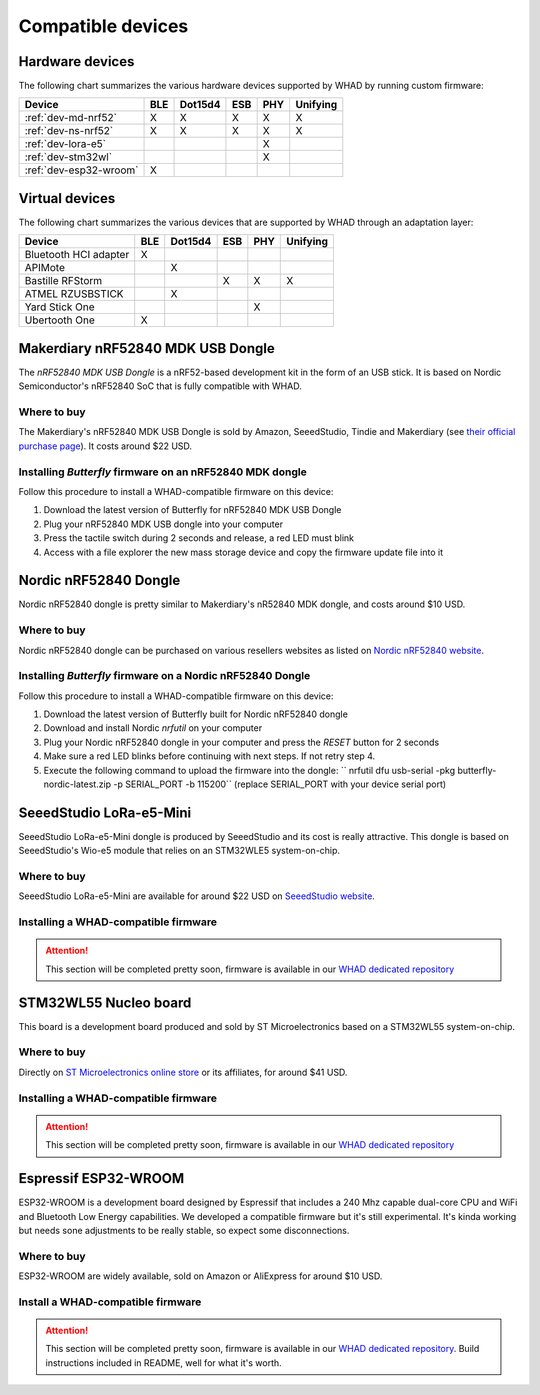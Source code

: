 Compatible devices
==================

Hardware devices
----------------

The following chart summarizes the various hardware devices supported by WHAD
by running custom firmware:

+--------------------------+-----+---------+-----+-----+----------+
| Device                   | BLE | Dot15d4 | ESB | PHY | Unifying |
+==========================+=====+=========+=====+=====+==========+
| :ref:`dev-md-nrf52`      | X   | X       | X   | X   | X        |
+--------------------------+-----+---------+-----+-----+----------+
| :ref:`dev-ns-nrf52`      | X   | X       | X   | X   | X        |
+--------------------------+-----+---------+-----+-----+----------+
| :ref:`dev-lora-e5`       |     |         |     | X   |          |
+--------------------------+-----+---------+-----+-----+----------+
| :ref:`dev-stm32wl`       |     |         |     | X   |          |
+--------------------------+-----+---------+-----+-----+----------+
| :ref:`dev-esp32-wroom`   | X   |         |     |     |          |
+--------------------------+-----+---------+-----+-----+----------+

Virtual devices
---------------

The following chart summarizes the various devices that are supported by WHAD
through an adaptation layer:

+--------------------------+-----+---------+-----+-----+----------+
| Device                   | BLE | Dot15d4 | ESB | PHY | Unifying |
+==========================+=====+=========+=====+=====+==========+
| Bluetooth HCI adapter    | X   |         |     |     |          |
+--------------------------+-----+---------+-----+-----+----------+
| APIMote                  |     | X       |     |     |          |
+--------------------------+-----+---------+-----+-----+----------+
| Bastille RFStorm         |     |         | X   | X   | X        |
+--------------------------+-----+---------+-----+-----+----------+
| ATMEL RZUSBSTICK         |     | X       |     |     |          |
+--------------------------+-----+---------+-----+-----+----------+
| Yard Stick One           |     |         |     | X   |          |
+--------------------------+-----+---------+-----+-----+----------+
| Ubertooth One            | X   |         |     |     |          |
+--------------------------+-----+---------+-----+-----+----------+


.. _dev-md-nrf52:

Makerdiary nRF52840 MDK USB Dongle
----------------------------------

The *nRF52840 MDK USB Dongle* is a nRF52-based development kit in the form of
an USB stick. It is based on Nordic Semiconductor's nRF52840 SoC that is fully
compatible with WHAD.

Where to buy
^^^^^^^^^^^^

The Makerdiary's nRF52840 MDK USB Dongle is sold by Amazon, SeeedStudio,
Tindie and Makerdiary (see `their official purchase page <https://wiki.makerdiary.com/nrf52840-mdk-usb-dongle/purchase/>`_). It costs around $22 USD.

Installing *Butterfly* firmware on an nRF52840 MDK dongle
^^^^^^^^^^^^^^^^^^^^^^^^^^^^^^^^^^^^^^^^^^^^^^^^^^^^^^^^^

Follow this procedure to install a WHAD-compatible firmware on this device:

1. Download the latest version of Butterfly for nRF52840 MDK USB Dongle
2. Plug your nRF52840 MDK USB dongle into your computer
3. Press the tactile switch during 2 seconds and release, a red LED must blink
4. Access with a file explorer the new mass storage device and copy the firmware update file into it

.. _dev-ns-nrf52:

Nordic nRF52840 Dongle
----------------------

Nordic nRF52840 dongle is pretty similar to Makerdiary's nR52840 MDK dongle,
and costs around $10 USD.

Where to buy
^^^^^^^^^^^^

Nordic nRF52840 dongle can be purchased on various resellers websites as listed on
`Nordic nRF52840 website <https://www.nordicsemi.com/Products/Development-hardware/nRF52840-Dongle>`_.


Installing *Butterfly* firmware on a Nordic nRF52840 Dongle
^^^^^^^^^^^^^^^^^^^^^^^^^^^^^^^^^^^^^^^^^^^^^^^^^^^^^^^^^^^

Follow this procedure to install a WHAD-compatible firmware on this device:

1. Download the latest version of Butterfly built for Nordic nRF52840 dongle
2. Download and install Nordic *nrfutil* on your computer
3. Plug your Nordic nRF52840 dongle in your computer and press the *RESET* button for 2 seconds
4. Make sure a red LED blinks before continuing with next steps. If not retry step 4.
5. Execute the following command to upload the firmware into the dongle: `` nrfutil dfu usb-serial -pkg butterfly-nordic-latest.zip -p SERIAL_PORT -b 115200`` (replace SERIAL_PORT with your device serial port)


.. _dev-lora-e5:

SeeedStudio LoRa-e5-Mini
------------------------

SeeedStudio LoRa-e5-Mini dongle is produced by SeeedStudio and its cost is really attractive.
This dongle is based on SeeedStudio's Wio-e5 module that relies on an STM32WLE5 system-on-chip.

Where to buy
^^^^^^^^^^^^

SeeedStudio LoRa-e5-Mini are available for around $22 USD on `SeeedStudio website <https://www.seeedstudio.com/LoRa-E5-mini-STM32WLE5JC-p-4869.html>`_.

Installing a WHAD-compatible firmware
^^^^^^^^^^^^^^^^^^^^^^^^^^^^^^^^^^^^^

.. attention::

    This section will be completed pretty soon, firmware is available in our `WHAD dedicated repository <https://github.com/whad-team/stm32wlxx-firmware>`_

.. _dev-stm32wl:

STM32WL55 Nucleo board
----------------------

This board is a development board produced and sold by ST Microelectronics based on a STM32WL55 system-on-chip.

Where to buy
^^^^^^^^^^^^

Directly on `ST Microelectronics online store <https://estore.st.com/en/products/evaluation-tools/product-evaluation-tools/mcu-mpu-eval-tools/stm32-mcu-mpu-eval-tools/stm32-nucleo-boards/nucleo-wl55jc.html>`_
or its affiliates, for around $41 USD.

Installing a WHAD-compatible firmware
^^^^^^^^^^^^^^^^^^^^^^^^^^^^^^^^^^^^^

.. attention::

    This section will be completed pretty soon, firmware is available in our `WHAD dedicated repository <https://github.com/whad-team/stm32wlxx-firmware>`_

.. _dev-esp32-wroom:

Espressif ESP32-WROOM
---------------------

ESP32-WROOM is a development board designed by Espressif that includes a 240 Mhz capable dual-core CPU and WiFi and
Bluetooth Low Energy capabilities. We developed a compatible firmware but it's still experimental. It's kinda working
but needs sone adjustments to be really stable, so expect some disconnections.

Where to buy
^^^^^^^^^^^^

ESP32-WROOM are widely available, sold on Amazon or AliExpress for around $10 USD.

Install a WHAD-compatible firmware
^^^^^^^^^^^^^^^^^^^^^^^^^^^^^^^^^^

.. attention::

    This section will be completed pretty soon, firmware is available in our `WHAD dedicated repository <https://github.com/whad-team/nodemcu-esp32-firmware>`_. Build instructions included in README, well for what it's worth.
